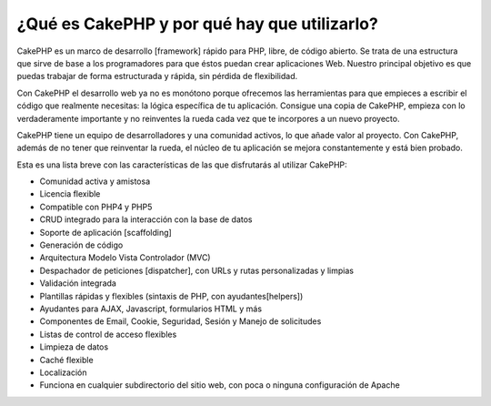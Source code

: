 ¿Qué es CakePHP y por qué hay que utilizarlo?
#############################################

CakePHP es un marco de desarrollo [framework] rápido para PHP, libre, de
código abierto. Se trata de una estructura que sirve de base a los
programadores para que éstos puedan crear aplicaciones Web. Nuestro
principal objetivo es que puedas trabajar de forma estructurada y
rápida, sin pérdida de flexibilidad.

Con CakePHP el desarrollo web ya no es monótono porque ofrecemos las
herramientas para que empieces a escribir el código que realmente
necesitas: la lógica específica de tu aplicación. Consigue una copia de
CakePHP, empieza con lo verdaderamente importante y no reinventes la
rueda cada vez que te incorpores a un nuevo proyecto.

CakePHP tiene un equipo de desarrolladores y una comunidad activos, lo
que añade valor al proyecto. Con CakePHP, además de no tener que
reinventar la rueda, el núcleo de tu aplicación se mejora constantemente
y está bien probado.

Esta es una lista breve con las características de las que disfrutarás
al utilizar CakePHP:

-  Comunidad activa y amistosa
-  Licencia flexible
-  Compatible con PHP4 y PHP5
-  CRUD integrado para la interacción con la base de datos
-  Soporte de aplicación [scaffolding]
-  Generación de código
-  Arquitectura Modelo Vista Controlador (MVC)
-  Despachador de peticiones [dispatcher], con URLs y rutas
   personalizadas y limpias
-  Validación integrada
-  Plantillas rápidas y flexibles (sintaxis de PHP, con
   ayudantes[helpers])
-  Ayudantes para AJAX, Javascript, formularios HTML y más
-  Componentes de Email, Cookie, Seguridad, Sesión y Manejo de
   solicitudes
-  Listas de control de acceso flexibles
-  Limpieza de datos
-  Caché flexible
-  Localización
-  Funciona en cualquier subdirectorio del sitio web, con poca o ninguna
   configuración de Apache

